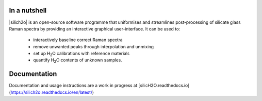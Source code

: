 .. |h2o| replace:: H\ :sub:`2`\O

=============
In a nutshell
=============

|silich2o| is an open-source software programme that uniformises and streamlines post-processing of silicate glass Raman spectra by providing an
interactive graphical user-interface. It can be used to: 

   * interactively baseline correct Raman spectra  
   * remove unwanted peaks through interpolation and unmixing  
   * set up |h2o| calibrations with reference materials  
   * quantify |h2o| contents of unknown samples.
   
=============
Documentation
=============

Documentation and usage instructions are a work in progress at [silicH2O.readthedocs.io](https://silich2o.readthedocs.io/en/latest/)
